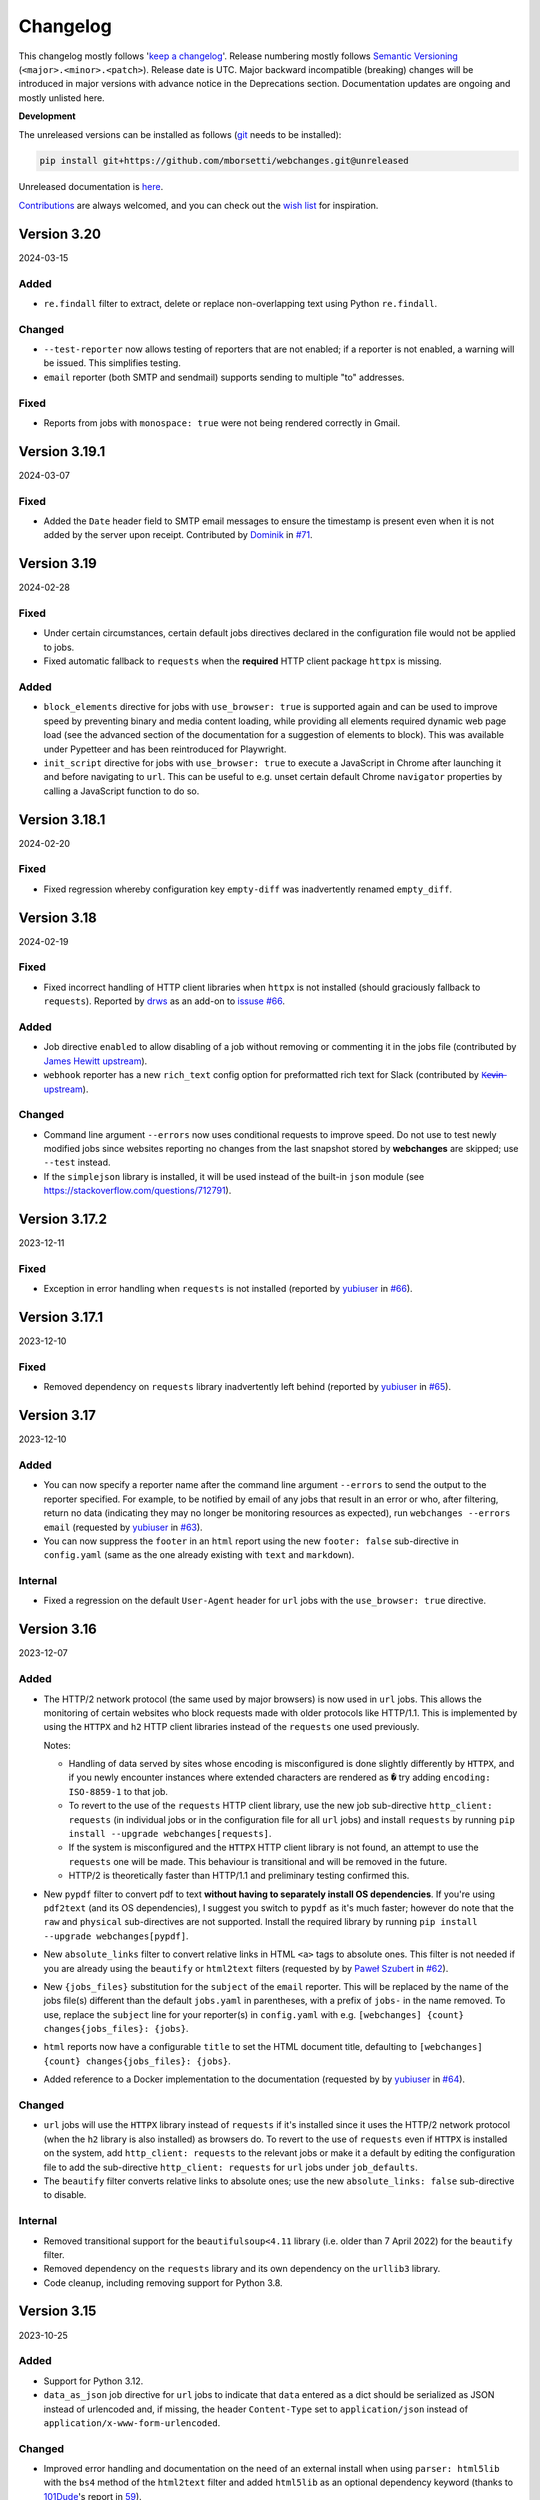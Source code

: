 *********
Changelog
*********

This changelog mostly follows '`keep a changelog <https://keepachangelog.com/en/1.0.0/>`__'. Release numbering mostly
follows `Semantic Versioning <https://semver.org/spec/v2.0.0.html#semantic-versioning-200>`__
(``<major>.<minor>.<patch>``). Release date is UTC. Major backward incompatible (breaking) changes will be introduced
in major versions with advance notice in the Deprecations section. Documentation updates are ongoing and mostly
unlisted here.

**Development**

The unreleased versions can be installed as follows (`git
<https://git-scm.com/book/en/v2/Getting-Started-Installing-Git>`__ needs to be installed):

.. code-block:: bash

   pip install git+https://github.com/mborsetti/webchanges.git@unreleased

Unreleased documentation is `here <https://webchanges.readthedocs.io/en/unreleased/>`__.

`Contributions <https://github.com/mborsetti/webchanges/blob/main/CONTRIBUTING.rst>`__ are always welcomed, and you
can check out the `wish list <https://github.com/mborsetti/webchanges/blob/main/WISHLIST.md>`__ for inspiration.

.. Categories used (in order):
   ⚠ Breaking Changes, for changes that break existing functionality. [minor revision or, if to API, major revision]
   Added, for new features. [triggers a minor revision]
   Changed, for changes in existing functionality. [triggers a minor revision or, if to API, major revision]
   Deprecated, for soon-to-be removed features.
   Removed, for now removed features. [if to API, triggers a major revision]
   Fixed, for any bug fixes. [triggers a minor patch]
   Security, in case of vulnerabilities. [triggers a minor patch]
   Internals, for changes that don't affect users. [triggers a minor patch]


Version 3.20
===================
2024-03-15

Added
-----
* ``re.findall`` filter to extract, delete or replace non-overlapping text using Python ``re.findall``.

Changed
-------
* ``--test-reporter`` now allows testing of reporters that are not enabled; if a reporter is not enabled, a warning
  will be issued. This simplifies testing.
* ``email`` reporter (both SMTP and sendmail) supports sending to multiple "to" addresses.

Fixed
-----
* Reports from jobs with ``monospace: true`` were not being rendered correctly in Gmail.


Version 3.19.1
===================
2024-03-07

Fixed
-----
* Added the ``Date`` header field to SMTP email messages to ensure the timestamp is present even when it is not added
  by the server upon receipt. Contributed by `Dominik <https://github.com/DL6ER>`__ in `#71
  <https://github.com/mborsetti/webchanges/pull/71>`__.


Version 3.19
===================
2024-02-28

Fixed
-----
* Under certain circumstances, certain default jobs directives declared in the configuration file would not be applied
  to jobs.
* Fixed automatic fallback to ``requests`` when the **required** HTTP client package ``httpx`` is missing.

Added
-----
* ``block_elements`` directive for jobs with ``use_browser: true`` is supported again and can be used to improve
  speed by preventing binary and media content loading, while providing all elements required dynamic web page load
  (see the advanced section of the documentation for a suggestion of elements to block). This was available under
  Pypetteer and has been reintroduced for Playwright.
* ``init_script`` directive for jobs with ``use_browser: true`` to execute a JavaScript in Chrome after launching it
  and before navigating to ``url``. This can be useful to e.g. unset certain default Chrome ``navigator`` properties
  by calling a JavaScript function to do so.


Version 3.18.1
===================
2024-02-20

Fixed
-----
* Fixed regression whereby configuration key ``empty-diff`` was inadvertently renamed ``empty_diff``.


Version 3.18
===================
2024-02-19

Fixed
-----
* Fixed incorrect handling of HTTP client libraries when ``httpx`` is not installed (should graciously fallback to
  ``requests``).  Reported by `drws <https://github.com/drws>`__ as an add-on to `issuse #66
  <https://github.com/mborsetti/webchanges/issues/66>`__.

Added
-----
* Job directive ``enabled`` to allow disabling of a job without removing or commenting it in the jobs file (contributed
  by `James Hewitt <https://github.com/Jamstah>`__ `upstream <https://github.com/thp/urlwatch/pull/785>`__).
* ``webhook`` reporter has a new ``rich_text`` config option for preformatted rich text for Slack (contributed
  by `K̶e̶v̶i̶n̶ <https://github.com/vimagick>`__ `upstream <https://github.com/thp/urlwatch/pull/780>`__).

Changed
-------
* Command line argument ``--errors`` now uses conditional requests to improve speed. Do not use to test newly modified
  jobs since websites reporting no changes from the last snapshot stored by **webchanges** are skipped; use
  ``--test`` instead.
* If the ``simplejson`` library is installed, it will be used instead of the built-in ``json`` module (see
  https://stackoverflow.com/questions/712791).


Version 3.17.2
===================
2023-12-11

Fixed
-----
* Exception in error handling when ``requests`` is not installed (reported by
  `yubiuser <https://github.com/yubiuser>`__ in `#66 <https://github.com/mborsetti/webchanges/issues/66>`__).


Version 3.17.1
===================
2023-12-10

Fixed
-----
* Removed dependency on ``requests`` library inadvertently left behind (reported by
  `yubiuser <https://github.com/yubiuser>`__ in `#65 <https://github.com/mborsetti/webchanges/issues/65>`__).


Version 3.17
===================
2023-12-10

Added
-----
* You can now specify a reporter name after the command line argument ``--errors`` to send the output to the reporter
  specified. For example, to be notified by email of any jobs that result in an error or who, after filtering,
  return no data (indicating they may no longer be monitoring resources as expected), run ``webchanges --errors
  email`` (requested by `yubiuser <https://github.com/yubiuser>`__ in `#63
  <https://github.com/mborsetti/webchanges/issues/63>`__).
* You can now suppress the ``footer`` in an ``html`` report using the new ``footer: false`` sub-directive in
  ``config.yaml`` (same as the one already existing with ``text`` and ``markdown``).

Internal
--------
* Fixed a regression on the default ``User-Agent`` header for ``url`` jobs with the ``use_browser: true`` directive.


Version 3.16
===================
2023-12-07

Added
-----
* The HTTP/2 network protocol (the same used by major browsers) is now used in ``url`` jobs. This allows the
  monitoring of certain websites who block requests made with older protocols like HTTP/1.1. This is implemented by
  using the ``HTTPX`` and ``h2`` HTTP client libraries instead of the ``requests`` one used previously.

  Notes:

  - Handling of data served by sites whose encoding is misconfigured is done slightly differently by ``HTTPX``, and if
    you newly encounter instances where extended characters are rendered as ``�`` try adding ``encoding:
    ISO-8859-1`` to that job.
  - To revert to the use of the ``requests`` HTTP client library, use the new job sub-directive ``http_client:
    requests`` (in individual jobs or in the configuration file for all ``url`` jobs) and install ``requests`` by
    running ``pip install --upgrade webchanges[requests]``.
  - If the system is misconfigured and the ``HTTPX`` HTTP client library is not found, an attempt to use the
    ``requests`` one will be made. This behaviour is transitional and will be removed in the future.
  - HTTP/2 is theoretically faster than HTTP/1.1 and preliminary testing confirmed this.

* New ``pypdf`` filter to convert pdf to text **without having to separately install OS dependencies**. If you're
  using ``pdf2text`` (and its OS dependencies), I suggest you switch to ``pypdf`` as it's much faster; however do note
  that the ``raw`` and ``physical`` sub-directives are not supported. Install the required library by running ``pip
  install --upgrade webchanges[pypdf]``.
* New ``absolute_links`` filter to convert relative links in HTML ``<a>`` tags to absolute ones. This filter is not
  needed if you are already using the ``beautify`` or ``html2text`` filters (requested by by `Paweł Szubert
  <https://github.com/pawelpbm>`__ in `#62 <https://github.com/mborsetti/webchanges/issues/62>`__).
* New ``{jobs_files}`` substitution for the ``subject`` of the ``email`` reporter. This will be replaced by the
  name of the jobs file(s) different than the default ``jobs.yaml`` in parentheses, with a prefix of ``jobs-`` in the
  name removed. To use, replace the ``subject`` line for your reporter(s) in ``config.yaml`` with e.g. ``[webchanges]
  {count} changes{jobs_files}: {jobs}``.
* ``html`` reports now have a configurable ``title`` to set the HTML document title, defaulting to
  ``[webchanges] {count} changes{jobs_files}: {jobs}``.
* Added reference to a Docker implementation to the documentation (requested by by `yubiuser
  <https://github.com/yubiuser>`__ in `#64 <https://github.com/mborsetti/webchanges/issues/64>`__).

Changed
-------
* ``url`` jobs will use the ``HTTPX`` library instead of ``requests`` if it's installed since it uses the HTTP/2 network
  protocol (when the ``h2`` library is also installed) as browsers do. To revert to the use of ``requests`` even if
  ``HTTPX`` is installed on the system, add ``http_client: requests`` to the relevant jobs or make it a default by
  editing the configuration file to add the sub-directive ``http_client: requests`` for ``url`` jobs under
  ``job_defaults``.
* The ``beautify`` filter converts relative links to absolute ones; use the new ``absolute_links: false``
  sub-directive to disable.

Internal
--------
* Removed transitional support for the ``beautifulsoup<4.11`` library (i.e. older than 7 April 2022) for the
  ``beautify`` filter.
* Removed dependency on the ``requests`` library and its own dependency on the ``urllib3`` library.
* Code cleanup, including removing support for Python 3.8.



Version 3.15
===================
2023-10-25

Added
-----
* Support for Python 3.12.
* ``data_as_json`` job directive for ``url`` jobs to indicate that ``data`` entered as a dict should be
  serialized as JSON instead of urlencoded and, if missing, the header ``Content-Type`` set to ``application/json``
  instead of ``application/x-www-form-urlencoded``.

Changed
-------
* Improved error handling and documentation on the need of an external install when using ``parser: html5lib`` with the
  ``bs4`` method of the ``html2text`` filter and added ``html5lib`` as an optional dependency keyword (thanks to
  `101Dude <https://github.com/101Dude>`__'s report in `59 <https://github.com/mborsetti/webchanges/issues/59>`__).

Removed
-------
* Support for Python 3.8. A reminder that older Python versions are supported for 3 years after being obsoleted by a
  new major release (i.e. about 4 years since their original release).

Internals
---------
* Upgraded build environment to use the ``build`` frontend and ``pyproject.toml``, eliminating ``setup.py``.
* Migrated to ``pyproject.toml`` the configuration of all tools who support it.
* Increased the default ``timeout`` for ``url`` jobs with ``use_browser: true`` (i.e. using Playwright) to 120 seconds.


Version 3.14
===================
2023-09-01

Added
-----
* When running in verbose (``-v``) mode, if a ``url`` job with ``use_browser: true`` fails with a Playwright error,
  capture and save in the temporary folder a screenshot, a full page image, and the HTML contents of the page at the
  moment of the error (see logs for filenames).


Version 3.13
===================
2023-08-28

Added
-----
* Reports have a new ``separate`` configuration option to split reports into one-per-job.
* ``url`` jobs without ``use_browser`` have a new ``retries`` directive to specify the  number of times to retry a
  job that errors before giving up. Using ``retries: 1`` or higher will often solve the ``('Connection aborted.',
  ConnectionResetError(104, 'Connection reset by peer'))`` error received from a misconfigured server at the first
  connection.
* ``remove_duplicates`` filter has a new ``adjacent`` sub-directive to de-duplicate non-adjacent lines or items.
* ``css`` and ``xpath`` have a new ``sort`` subfilter to sort matched elements lexicographically.
* Command line arguments:

  * New ``--footnote`` to add a custom footnote to reports.
  * New ``--change-location`` to keep job history when the ``url`` or ``command`` changes.
  * ``--gc-database`` and ``--clean-database`` now have optional argument ``RETAIN-LIMIT`` to allow increasing
    the number of retained snapshots from the default of 1.
  * New ``--detailed-versions`` to display detailed version and system information, inclusive of the versions of
    dependencies and, in certain Linux distributions (e.g. Debian), of system libraries. It also reports available
    memory and disk space.

Changed
-------
* ``command`` jobs now have improved error reporting which includes the error text from the failed command.
* ``--rollback-database`` now confirms the date (in ISO-8601 format) to roll back the database to and, if
  **webchanges** is being run in interactive mode, the user will be asked for positive confirmation before proceeding
  with the un-reversible deletion.

Internals
---------
* Added `bandit <https://github.com/PyCQA/bandit>`__ testing to improve the security of code.
* ``headers`` are now turned into strings before being passed to Playwright (addresses the error
  ``playwright._impl._api_types.Error: extraHTTPHeaders[13].value: expected string, got number``).
* Exclude tests from being recognized as package during build (contributed by `Max
  <https://github.com/aragon999>`__ in `#54 <https://github.com/mborsetti/webchanges/pull/54>`__).
* Refactored and cleaned up some tests.
* Initial testing with Python 3.12.0-rc1, but a reported bug in ``typing.TypeVar`` prevents the ``pyee`` dependency
  of ``playwright`` from loading, causing a failure. Awaiting for fix in Python 3.12.0-rc2 to retry.


Version 3.12
===================
2022-11-19

Added
-----
* Support for Python 3.11. Please note that the ``lxml`` dependency may fail to install on Windows due to
  `this <https://bugs.launchpad.net/lxml/+bug/1977998>`__ bug and that therefore for now **webchanges** can only be
  run in Python 3.10 on Windows.  [Update: ``lxml wheels`` for Python 3.11 on Windows are available as of 2022-12-13].

Removed
-------
* Support for Python 3.7. As a reminder, older Python versions are supported for 3 years after being obsoleted by a new
  major release; support for Python 3.8 will be removed on or about 5 October 2023.

Fixed
-----
* Job sorting for reports is now case-insensitive.
* Documentation on how to anonymously monitor GitHub releases (due to changes in GitHub) (contributed by `Luis Aranguren
  <https://github.com/mercurytoxic>`__ `upstream <https://github.com/thp/urlwatch/issues/723>`__).
* Handling of ``method`` subfilter for filter ``html2text`` (reported by `kongomondo <https://github.com/kongomondo>`__
  `upstream <https://github.com/thp/urlwatch/issues/588>`__).

Internals
---------
* Jobs base class now has a ``__is_browser__`` attribute, which can be used with custom hooks to identify jobs that run
  a browser so they can be executed in the correct parallel processing queue.
* Fixed static typing to conform to the latest mypy checks.
* Extended type checking to testing scripts.


Version 3.11
===================
2022-09-22

Notice
------
Support for Python 3.7 will be removed on or about 22 October 2022 as older Python versions are supported for 3
years after being obsoleted by a new major release.

Added
-----
* The new ``no_conditional_request`` directive for ``url`` jobs turns off conditional requests for those extremely rare
  websites that don't handle it (e.g. Google Flights).
* Selecting the database engine and the maximum number of changed snapshots saved is now set through the configuration
  file, and the command line arguments ``--database-engine`` and ``--max-snapshots`` are used to override such
  settings. See documentation for more information. Suggested by `jprokos <https://github.com/jprokos>`__ in `#43
  <https://github.com/mborsetti/webchanges/issues/43>`__.
* New configuration setting ``empty-diff`` within the ``display`` configuration for backwards compatibility only:
  use the ``additions_only`` job directive instead to achieve the same result. Reported by
  `bbeevvoo <https://github.com/bbeevvoo>`__ in `#47 <https://github.com/mborsetti/webchanges/issues/47>`__.
* Aliased the command line arguments ``--gc-cache`` with ``--gc-database``, ``--clean-cache`` with ``--clean-database``
  and ``--rollback-cache`` with ``--rollback-database`` for clarity.
* The configuration file (e.g. ``conf.yaml``) can now contain keys starting with a ``_`` (underscore) for remarks (they
  are ignored).

Changed
-------
* Reports are now sorted alphabetically and therefore you can use the ``name`` directive to affect the order by which
  your jobs are displayed in reports.
* Implemented measures for ``url`` jobs using ``browser: true`` to avoid being detected: **webchanges** now passes all
  the headless Chrome detection tests `here
  <https://intoli.com/blog/not-possible-to-block-chrome-headless/chrome-headless-test.html>`__.
  Brought to attention by `amammad <https://github.com/amammad>`__ in `#45
  <https://github.com/mborsetti/webchanges/issues/45>`__.
* Running ``webchanges --test`` (without specifying a JOB) will now check the hooks file (if any) for syntax errors in
  addition to the config and jobs file. Error reporting has also been improved.
* No longer showing the the text returned by the server when a 404 - Not Found error HTTP status code is returned by for
  all ``url`` jobs (previously only for jobs with ``use_browser: true``).

Fixed
-----
* Bug in command line arguments ``--config`` and ``--hooks``. Contributed by
  `Klaus Sperner <https://github.com/klaus-tux>`__ in PR `#46 <https://github.com/mborsetti/webchanges/pull/46>`__.
* Job directive ``compared_versions`` now works as documented and testing has been added to the test suite. Reported by
  `jprokos <https://github.com/jprokos>`__ in `#43 <https://github.com/mborsetti/webchanges/issues/43>`__.
* The output of command line argument ``--test-diff`` now takes into consideration ``compared_versions``.
* Markdown containing code in a link text now converts correctly in HTML reports.

Internals
---------
* The job ``kind`` of ``shell`` has been renamed ``command`` to better reflect what it does and the way it's described
  in the documentation, but ``shell`` is still recognized for backward compatibility.
* Readthedocs build upgraded to Python 3.10



Version 3.10.3
===================
2022-07-22

Added
-----
* ``url`` jobs with ``use_browser: true`` that receive an error HTTP status code from the server will now include the
  text returned by the server in the error message (e.g. "Rate exceeded.", "upstream request timeout", etc.), except if
  HTTP status code 404 - Not Found is received.

Changed
-------
* The command line argument ``--jobs`` used to specify a jobs file now accepts a `glob pattern
  <https://en.wikipedia.org/wiki/Glob_(programming)>`__, e.g. wildcards, to specify multiple files. If more than one
  file matches the pattern, their contents will be concatenated before a job list is built. Useful e.g. if you have
  multiple jobs files that run on different schedules and you want to clean the snapshot database of URLs/commands no
  longer monitored ("garbage collect") using ``--gc-cache`` (e.g. ``webchanges --jobs *.yaml --gc-cache``).
* The command line argument ``--list`` will now list the full path of the jobs file(s).
* Traceback information for Python Exceptions is suppressed by default. Use the command line argument ``--verbose``
  (or ``-v``) to display it.

Fixed
-----
* Fixed ``Unicode strings with encoding declaration are not supported.`` error in the ``xpath`` filter using
  ``method: xml`` under certain conditions (MacOS only). Reported by `jprokos <https://github.com/jprokos>`__ in `#42
  <https://github.com/mborsetti/webchanges/issues/42>`__.

Internals
---------
* The source distribution is now available on PyPI to support certain packagers like ``fpm``.
* Improved handling and reporting of Playwright browser errors (for ``url`` jobs with ``use_browser: true``).



Version 3.10.2
===================
2022-06-22

⚠ Breaking Changes
------------------
* Due to a fix to the ``html2text`` filter (see below), the first time you run this new version **you may get a change
  report with deletions and additions of lines that look identical. This will happen one time only** and will prevent
  future such change reports.

Added
-----
* You can now run the command line argument ``--test`` without specifying a JOB; this will check the config
  (default: ``config.yaml``) and job (default: ``job.yaml``) files for syntax errors.
* New job directive ``compared_versions`` allows change detection to be made against multiple saved snapshots;
  useful for monitoring websites that change between a set of states (e.g. they are running A/B testing).
* New command line argument ``--check-new`` to check if a new version of **webchanges** is available.
* Error messages for ``url`` jobs failing with HTTP reason codes of 400 and higher now include any text returned by the
  website (e.g. "Rate exceeded.", "upstream request timeout", etc.). Not implemented in jobs with ``use_browser: true``
  due to limitations in Playwright.

Changed
-------
* On Linux and macOS systems, for security reasons we now check that the hooks file **and** the directory it is located
  in are **owned** and **writeable** by **only** the user who is running the job (and not by its group or by other
  users), identical to what we do with the jobs file if any job uses the ``shellpipe`` filter. An
  explanatory ImportWarning message will be issued if the permissions are not correct and the import of the hooks module
  is skipped.
* The command line argument ``-v`` or ``--verbose`` now shows reduced verbosity logging output while ``-vv`` (or
  ``--verbose --verbose``) shows full verbosity.

Fixed
-----
* The ``html2text`` filter is no longer retaining any spaces found in the HTML after *the end of the text* on a line,
  which are not displayed in HTML and therefore a bug in the conversion library used. This was causing a change report
  to be issued whenever the number of such invisible spaces changed.
* The ``cookies`` directive was not adding cookies correctly to the header for jobs with ``browser: true``.
* The ``wait_for_timeout`` job directive was not accepting integers (only floats). Reported by `Markus Weimar
  <https://github.com/Markus00000>`__ in `#39 <https://github.com/mborsetti/webchanges/issues/39>`__.
* Improved the usefulness of the message of FileNotFoundError exceptions in filters ``execute`` and  ``shellpipe``
  and in reporter ``run_command``.
* Fixed an issue in the legacy parser used by the ``xpath`` filter which under specific conditions caused more html
  than expected to be returned.
* Fixed how we determine if a new version has been released (due to an API change by PyPI).
* When adding custom JobBase classes through the hooks file, their configuration file entries are no longer causing
  warnings to be issued as unrecognized directives.

Internals
---------
* Changed bootstrapping logic so that when using ``-vv`` the logs will include messages relating to the registration of
  the various classes.
* Improved execution speed of certain informational command line arguments.
* Updated the vendored version of ``packaging.version.parse()`` to 21.3, released on 2021-11-27.
* Changed the import logic for the ``packaging.version.parse()`` function so that if ``packaging`` is found to be
  installed, it will be imported from there instead of from the vendored module.
* ``urllib3`` is now an explicit dependency due to the refactoring of the ``requests`` package (we previously used
  ``requests.packages.urllib3``). Has no effect since ``urllib3`` is already being installed as a dependency of
  ``requests``.
* Added ``py.typed`` marker file to implement `PEP 561 <https://peps.python.org/pep-0561/>`__.



Version 3.10.1
===================
2022-05-03

Fixed
-----
* ``KeyError: 'indent'`` error when using ``beautify`` filter. Reported by `César de Tassis Filho
  <https://github.com/CTassisF>`__ in `#37 <https://github.com/mborsetti/webchanges/issues/37>`__.



Version 3.10
===================
20220502

⚠ Breaking changes
------------------

Pyppeteer has been replaced with Playwright
~~~~~~~~~~~~~~~~~~~~~~~~~~~~~~~~~~~~~~~~~~~
This change only affects jobs that ``use_browser: true`` (i.e. those running on a browser to run JavaScript). If none
of your jobs have ``use_browser: true``, there's nothing new here (and nothing to do).

Must do
~~~~~~~
If *any* of your jobs have ``use_browser: true``, you **MUST**:

1) Install the new dependencies:

.. code-block:: bash

   pip install --upgrade webchanges[use_browser]

2) (Optional) ensure you have an up-to-date Google Chrome browser:

.. code-block:: bash

   webchanges --install-chrome

Additionally, if any of your ``use_browser: true`` jobs use the ``wait_for`` directive, it needs to be replaced with
one of:

* ``wait_for_function`` if you were specifying a JavaScript function (see
  `here <https://playwright.dev/python/docs/api/class-frame/#frame-wait-for-function>`__ for full function details).
* ``wait_for_selector`` if you were specifying a selector string or xpath string (see `here
  <https://playwright.dev/python/docs/api/class-frame/#frame-wait-for-selector>`__ for full function details), or
* ``wait_for_timeout`` if you were specifying a timeout; however, this function should only be used for debugging
  because it "is going to be flaky", so use one of the other two ``wait_for`` if you can.; full details `here
  <https://playwright.dev/python/docs/api/class-frame#frame-wait-for-timeout>`__.

Optionally, the values of ``wait_for_function`` and ``wait_for_selector`` can now be dicts to take full advantage of all
the features offered by those functions in Playwright (see documentation links above).

If you are using the ``wait_for_navigation`` directive, it is now called ``wait_for_url`` and offers both glob pattern
and regex matching; ``wait_for_navigation`` will act as an alias for now but but a deprecation warning will be issued.

If you are using the ``chromium_revision`` or ``_beta_use_playwright`` directives in your configuration file, you
should delete them to prevent future errors (for now only a deprecation warning is issued).

Finally, if you are  using the experimental ``block_elements`` sub-directive, it is not (yet?) implemented in Playwright
and is simply ignored.

Improvements
~~~~~~~~~~~~
``wait_until`` has additional functionality, and now takes one of:

* ``load`` (default): Consider operation to be finished when the ``load`` event is fired.
* ``domcontentloaded``: Consider operation to be finished when the ``DOMContentLoaded`` event is fired.
* ``networkidle`` (old ``networkidle0`` and ``networkidle2`` map into this): Consider operation to be finished when
  there are no network connections  for at least 500 ms.
* ``commit`` (new): Consider operation to be finished when network response is received and the document started
  loading.

New directives
~~~~~~~~~~~~~~
The following directives are new to the Playwright implementation:

* ``referer``: Referer header value (a string). If provided, it will take preference over the referer header value set
  by the ``headers`` sub-directive.
* ``initialization_url``: A url to navigate to before the ``url`` (e.g. a home page where some state gets set).
* ``initialization_js``: Only used in conjunction with ``initialization_url``, a JavaScript to execute after
  loading ``initialization_url`` and before navigating to the ``url`` (e.g. to emulate a log in).  Advanced usage
* ``ignore_default_args`` directive for ``url`` jobs with ``use_browser: true`` (using Chrome) to control how Playwright
  launches Chrome.

In addition, the new ``--no-headless`` command line argument will run the Chrome browser in "headed" mode, i.e.
displaying the website as it loads it, to facilitate with debugging and testing (e.g. ``webchanges --test 1
--no-headless --test-reporter email``).

See more details of the new directives in the updated documentation.


Freeing space by removing Pyppeteer
~~~~~~~~~~~~~~~~~~~~~~~~~~~~~~~~~~~
You can free up disk space if no other packages use Pyppeteer by, in order:

1) Removing the downloaded Chromium images by deleting the entire *directory* (and its subdirectories) shown by running:

.. code-block:: bash

   python -c "import pathlib; from pyppeteer.chromium_downloader import DOWNLOADS_FOLDER; print(pathlib.Path(DOWNLOADS_FOLDER).parent)"

2) Uninstalling the Pyppeteer package by running:

.. code-block:: bash

   pip uninstall pyppeteer


Rationale
~~~~~~~~~
The implementation of ``use_browser: true`` jobs (i.e. those running on a browser to run JavaScript) using Pyppeteer
and the Chromium browser it uses has been very problematic, as the library:

* is in alpha,
* is very slow,
* defaults to years-old obsolete versions of Chromium,
* can be insecure (e.g. found that TLS certificates were disabled for downloading browsers!),
* creates conflicts with imports (e.g. requires obsolete version of websockets),
* is poorly documented,
* is poorly maintained,
* may require OS-specific dependencies that need to be separately installed,
* does not work with Arm-based processors,
* is prone to crashing,
* and outright freezes withe the current version of Python (3.10)!

Pyppeteer's `open issues <https://github.com/pyppeteer/pyppeteer/issues>`__ now exceed 130 and are growing almost daily.

`Playwright <https://playwright.dev/python/>`__ has none of the issues above, the core dev team apparently is the same
who wrote Puppeteer (of which Pyppeteer is a port to Python), and is supported by the deep pockets of Microsoft. The
Python version is officially supported and up-to-date, and (in our configuration) uses the latest stable version of
Google Chrome out of the box without the contortions of manually having to pick and set revisions.

Playwright has been in beta testing within **webchanges** for months and has been performing very well (significantly
more so than Pyppeteer).


Documentation
-------------
* Major updates on anything that has to do with ``use_browser``.
* Fixed two examples of the ``email`` reporter. Reported by `jprokos  <https://github.com/jprokos>`__ in
  `#34 <https://github.com/mborsetti/webchanges/issues/34>`__.


Advanced
--------
* If you subclassed JobBase in your ``hooks.py`` file, and are defining a ``retrieve`` method, please note that the
  number of arguments has been increased to 3 as follows:

.. code-block:: python

   def retrieve(self, job_state: JobState, headless: bool = True) -> tuple[Union[str, bytes], str]:
        """Runs job to retrieve the data, and returns data and ETag.

        :param job_state: The JobState object, to keep track of the state of the retrieval.
        :param headless: For browser-based jobs, whether headless mode should be used.
        :returns: The data retrieved and the ETag.
        """


Version 3.9.2
===================
2022-04-13

⚠ Last release using Pyppeteer
------------------------------
* This is the last release using Pyppeteer for jobs with ``use_browser: true``, which will be replaced by Playwright
  in release 9.10, forthcoming hopefully in a few weeks. See above for more information on how to prepare -- and start
  using Playwright now!

Added
-----
* New ``ignore_dh_key_too_small`` directive for ``url`` jobs to overcome the ``ssl.SSLError: [SSL: DH_KEY_TOO_SMALL] dh
  key too small (_ssl.c:1129)`` error.
* New ``indent`` sub-directive for the ``beautify`` filter (requires BeautifulSoup version 4.11.0 or later).
* New ``--dump-history JOB`` command line argument to print all saved snapshot history for a job.
* Playwright only: new``--no-headless`` command line argument to help with debugging and testing (e.g. run
  ``webchanges --test 1 --no-headless``).  Not available for Pyppeteer.
* Extracted Discord reporting from ``webhooks`` into its own ``discord`` reporter to fix it not working and to
  add embedding functionality as well as color (contributed by `Michał Ciołek  <https://github.com/michalciolek>`__
  `upstream <https://github.com/thp/urlwatch/issues/683>`__. Reported by `jprokos <https://github.com/jprokos>`__` in
  `#33 <https://github.com/mborsetti/webchanges/issues/33>`__.)

Fixed
-----
* We are no longer rewriting to disk the entire database at every run. Now it's only rewritten if there are changes
  (and minimally) and, obviously, when running with the ``--gc-cache`` or ``--clean-cache`` command line argument.
  Reported by `JsBergbau <https://github.com/JsBergbau>`__ `upstream <https://github.com/thp/urlwatch/issues/690>`__.
  Also updated documentation suggesting to run ``--clean-cache`` or ``--gc-cache`` periodically.
* A ValueError is no longer raised if an unknown directive is found in the configuration file, but a Warning is
  issued instead. Reported by `c0deing <https://github.com/c0deing>`__ in `#26
  <https://github.com/mborsetti/webchanges/issues/26>`__.
* The ``kind`` job directive (used for custom job classes in ``hooks.py``) was undocumented and not fully functioning.
* For jobs with ``use_browser: true`` and a ``switch`` directive containing ``--window-size``, turn off Playwright's
  default fixed viewport (of 1280x720) as it overrides ``--window-size``.
* Email headers ("From:", "To:", etc.) now have title case per RFC 2076. Reported by `fdelapena
  <https://github.com/fdelapena>`__ in `#29 <https://github.com/mborsetti/webchanges/issues/29>`__.

Documentation
-------------
* Added warnings for Windows users to run Python in UTF-8 mode. Reported by `Knut Wannheden
  <https://github.com/knutwannheden>`__ in `#25 <https://github.com/mborsetti/webchanges/issues/25>`__.
* Added suggestion to run ``--clean-cache`` or ``--gc-cache`` periodically to compact the database file.
* Continued improvements.

Internals
---------
* Updated licensing file to `GitHub naming standards
  <https://docs.github.com/en/communities/setting-up-your-project-for-healthy-contributions/adding-a-license-to-a-repository>`__
  and updated its contents to more clearly state that this software redistributes source code of release 2.21 dated 30
  July 2020 of urlwatch (https://github.com/thp/urlwatch/tree/346b25914b0418342ffe2fb0529bed702fddc01f) retaining its
  license, which is distributed as part of the source code.
* Pyppeteer has been removed from the test suite.
* Deprecated ``webchanges.jobs.ShellError`` exception in favor of Python's native ``subprocess.SubprocessError`` one and
  its subclasses.

Version 3.9.1
===================
2022-01-27

Fixed
-----
* Config file directives checker would incorrect reject reports added through ``hooks.py``. Reported by `Knut Wannheden
  <https://github.com/knutwannheden>`__ in `#24 <https://github.com/mborsetti/webchanges/issues/24>`__.


Version 3.9
===================
2022-01-26

Changed
-------
* The method ``bs4`` of filter ``html2text`` has a new ``strip`` sub-directive which is passed to BeautifulSoup, and
  its default value has changed to false to conform to BeautifulSoup's default. This gives better output in most
  cases. To restore the previous non-standard behavior, add the ``strip: true`` sub-directive to the ``html2text``
  filter of jobs.
* Pyppeteer (used for ``url`` jobs with ``use_browser: true``) is now crashing during certain tests with Python 3.7.
  There will be no new development to fix this as the use of Pyppeteer will soon be deprecated in favor of Playwright.
  See above to start using Playwright now (highly suggested).

Added
-----
* The method ``bs4`` of filter ``html2text`` now accepts the sub-directives ``separator`` and ``strip``.
* When using the command line argument ``--test-diff``, the output can now be sent to a specific reporter by also
  specifying the ``--test-reporter`` argument. For example, if running on a machine with a web browser, you can see
  the HTML version of the last diff(s) from job 1 with ``webchanges --test-diff 1 --test-reporter browser`` on your
  local browser.
* New filter ``remove-duplicate-lines``. Contributed by `Michael Sverdlin <https://github.com/sveder>`__ upstream `here
  <https://github.com/thp/urlwatch/pull/653>`__ (with modifications).
* New filter ``csv2text``. Contributed by `Michael Sverdlin <https://github.com/sveder>`__ upstream `here
  <https://github.com/thp/urlwatch/pull/658>`__ (with modifications).
* The ``html`` report type has a new job directive ``monospace`` which sets the output to use a monospace font.
  This can be useful e.g. for tabular text extracted by the ``pdf2text`` filter.
* The ``command_run`` report type has a new environment variable ``WEBCHANGES_CHANGED_JOBS_JSON``.
* Opt-in to use Playwright for jobs with ``use_browser: true`` instead of pyppeteer (see above).

Fixed
-----
* During conversion of Markdown to HTML,
  * Code blocks were not rendered without wrapping and in monospace font;
  * Spaces immediately after ````` (code block opening) were being dropped.
* The ``email`` reporter's ``sendmail`` sub-directive was not passing the ``from`` sub-directive (when specified) to
  the ``sendmail`` executable as an ``-f`` command line argument. Contributed by
  `Jonas Witschel <https://github.com/diabonas>`__ upstream `here <https://github.com/thp/urlwatch/pull/671>`__ (with
  modifications).
* HTML characters were not being unescaped when the job name is determined from the <title> tag of the data monitored
  (if present).
* Command line argument ``--test-diff`` was only showing the last diff instead of all saved ones.
* The ``command_run`` report type was not setting variables ``count`` and ``jobs`` (always 0). Contributed by
  `Brian Rak <https://github.com/devicenull>`__ in `#23 <https://github.com/mborsetti/webchanges/issues/23>`__.

Documentation
-------------
* Updated the "recipe" for monitoring Facebook public posts.
* Improved documentation for filter ``pdf2text``.

Internals
---------
* Support for Python 3.10 (except for ``url`` jobs with ``use_browser`` using pyppeteer since it does not yet support
  it; use Playwright instead).
* Improved speed of detection and handling of lines starting with spaces during conversion of Markdown to HTML.
* Logging (``--verbose``) now shows thread IDs to help with debugging.

Known issues
------------
* Pyppeteer (used for ``url`` jobs with ``use_browser: true``) is now crashing during certain tests with Python 3.7.
  There will be no new development to fix this as the use of Pyppeteer will soon be deprecated in favor of Playwright.
  See above to start using Playwright now (highly suggested).


Version 3.8.3
====================
2021-08-29

Fixed
-----
* Fixed incorrect handling of timeout when checking if new version has been released.

Internals
---------
* DictType hints for configuration.


Version 3.8.2
====================
2021-08-19

⚠ Breaking Changes (dependencies)
---------------------------------
* Filter ``pdf2text``'s dependency Python package `pdftotext <https://github.com/jalan/pdftotext>`__ in its latest
  version 2.2.0 has changed the way it displays text to no longer try to emulate formatting (columns etc.). This is
  generally a welcome improvement as changes in formatting no longer trigger change reports, but if you want to
  return to the previous layout we have added a ``physical`` sub-directive which you need to set to ``true`` on the
  jobs affected. **Note that otherwise all your** ``pdf2text`` **jobs will report changes (in formatting) the first
  time they are run after the pdftotext Python package is updated**.

Changed
-------
* Updated default Chromium executables to revisions equivalent to Chromium 92.0.4515.131 (latest stable release); this
  fixes unsupported browser error thrown by certain websites. Use ``webchanges --chromium-directory`` to locate where
  older revision were downloaded to delete them manually.

Added
-----
* Filter ``pdf2text`` now supports the ``raw`` and ``physical`` sub-directives, which are passed to the underlying
  Python package `pdftotext <https://github.com/jalan/pdftotext>`__ (version 2.2.0 or higher).
* New ``--chromium-directory`` command line displays the directory where the downloaded Chromium executables are
  located to facilitate the deletion of older revisions.
* Footer now indicates if the run was made with a jobs file whose stem name is not the default 'jobs', to ease
  identification when running *webchanges* with a variety of jobs files.

Fixed
-----
* Fixed legacy code handling ``--edit-config`` command line argument to allow editing of a configuration file
  with YAML syntax errors (`#15 <https://github.com/mborsetti/webchanges/issues/15>`__ by
  `Markus Weimar <https://github.com/Markus00000>`__).
* Telegram reporter documentation was missing instructions on how to notify channels (`#16
  <https://github.com/mborsetti/webchanges/issues/16>`__ by `Sean Tauber <https://github.com/buzzeddesign>`__).

Internals
---------
* Type hints are checked during pre-commit by `mypy <http://www.mypy-lang.org/>`__.
* Imports are rearranged during pre-commit by `isort <https://pycqa.github.io/isort/>`__.
* Now testing all database engines, including redis, and more, adding 4 percentage points of code coverage to 81%.
* The name of a FilterBase subclass is always its __kind__ + Filter (e.g. the class for ``element-by-id`` filter is
  named ElementByIDFilter and not GetElementByID)


Version 3.8.1
====================
2021-08-03

Fixed
-----
* Files in the new _vendored directory are now installed correctly.


Version 3.8
====================
2021-07-31

Added
-----
* ``url`` jobs with ``use_browser: true`` (i.e. using *Pyppeteer*) now recognize ``data`` and ``method`` directives,
  enabling e.g. to make a ``POST`` HTTP request using a browser with JavaScript support.
* New ``tz`` key for  ``report`` in the configuration sets the timezone for the diff in reports (useful if running
  e.g. on a cloud server in a different timezone). See `documentation
  <https://webchanges.readthedocs.io/en/stable/reporters.html#tz>`__.
* New ``run_command`` reporter to execute a command and pass the report text as its input. Suggested by `Marcos Alano
  <https://github.com/mhalano>`__ upstream `here <https://github.com/thp/urlwatch/issues/650>`__.
* New ``remove_repeated`` filter to remove repeated lines (similar to Unix's ``uniq``). Suggested by `Michael
  Sverdlin <https://github.com/Sveder>`__ upstream `here <https://github.com/thp/urlwatch/pull/653>`__.
* The ``user_visible_url`` job directive now applies to all type of jobs, including ``command`` ones. Suggested by
  `kongomongo <https://github.com/kongomongo>`__ upstream `here <https://github.com/thp/urlwatch/issue/608>`__.
* The ``--delete-snapshot`` command line argument now works with Redis database engine (``--database-engine redis``).
  Contributed by `Scott MacVicar <https://github.com/scottmac>`__ with pull request
  #`13 <https://github.com/mborsetti/webchanges/pull/13>`__.
* The ``execute`` filter (and ``shellpipe``) sets more environment variables to allow for more flexibility; see improved
  `documentation <https://webchanges.readthedocs.io/en/stable/filters.html#execute>`__ (including more examples).
* Negative job indices are allowed; for example, run ``webchanges -1`` to only run the last job of your jobs list, or
  ``webchanges --test -2`` to test the second to last job of your jobs list.
* Configuration file is now checked for invalid directives (e.g. typos) when program is run.
* Whenever a HTTP client error (4xx) response is received, in ``--verbose`` mode the content of the response is
  displayed with the error.
* If a newer version of **webchanges** has been released to PyPI, an advisory notice is printed to stdout and
  added to the report footer (if footer is enabled).

Fixed
-----
* The ``html2text`` filter's method ``strip_tags`` was returning HTML character references (e.g. &gt;, &#62;, &#x3e;)
  instead of the corresponding Unicode characters.
* Fixed a rare case when html report would not correctly reconstruct a clickable link from Markdown for items inside
  elements in a list.
* When using the ``--edit`` or ``--edit-config`` command line arguments to edit jobs or configuration files, symbolic
  links are no longer overwritten. Reported by `snowman <https://github.com/snowman>`__ upstream
  `here <https://github.com/thp/urlwatch/issues/604>`__.

Internals
---------
* ``--verbose`` command line argument will now list configuration keys 'missing' from the file, keys for which default
  values have been used.
* ``tox`` testing can now be run in parallel using ``tox --parallel``.
* Additional testing, adding 3 percentage points of coverage to 78%.
* bump2version now follows `PEP440 <https://www.python.org/dev/peps/pep-0440/>`__ and has new documentation in
  the file ``.bumpversion.txt`` (cannot document ``.bumpversion.cfg`` as remarks get deleted at every version bump).
* Added a vendored version of packaging.version.parse() from `Packaging <https://www.pypi.com/project/packaging/>`__
  20.9, released on 2021-02-20, used to check if the version in PyPI is higher than the current one.
* Migrated from unmaintained Python package AppDirs to its friendly fork `platformdirs
  <https://github.com/platformdirs/platformdirs>`__, which is maintained and offers more functionality. Unless used
  by another package, you can uninstall appdirs with ``pip uninstall appdirs``.


Version 3.7
====================
2021-06-27

⚠ Breaking Changes
------------------
* Removed Python 3.6 support to simplify code. Older Python versions are supported for 3 years after being obsoleted by
  a new major release; as Python 3.7 was released on 27 June 2018, the last date of Python 3.6 support was 26 June 2021

Changed
-------
* Improved ``telegram`` reporter now uses MarkdownV2 and preserves most formatting of HTML sites processed by the
  ``html2text`` filter, e.g. clickable links, bolding, underlining, italics and strikethrough

Added
-----
* New filter ``execute`` to filter the data using an executable without invoking the shell (as ``shellpipe`` does)
  and therefore exposing to additional security risks
* New sub-directive ``silent`` for ``telegram`` reporter to receive a notification with no sound (true/false) (default:
  false)
* Github Issues templates for bug reports and feature requests

Fixed
-----
* Job ``headers`` stored in the configuration file (``config.yaml``) are now merged correctly and case-insensitively
  with those present in the job (in ``jobs.yaml``). A header in the job replaces a header by the same name if already
  present in the configuration file, otherwise is added to the ones present in the configuration file.
* Fixed ``TypeError: expected string or bytes-like object`` error in cookiejar (called by requests module) caused by
  some ``cookies`` being read from the jobs YAML file in other formats

Internals
---------
* Strengthened security with `bandit <https://pypi.org/project/bandit/>`__ to catch common security issues
* Standardized code formatting with `black <https://pypi.org/project/black/>`__
* Improved pre-commit speed by using local libraries when practical
* More improvements to type hinting (moving towards testing with `mypy <https://pypi.org/project/mypy/>`__)
* Removed module jobs_browser.py (needed only for Python 3.6)


Version 3.6.1
====================
2021-05-28

Reminder
--------
Older Python versions are supported for 3 years after being obsoleted by a new major release. As Python 3.7 was
released on 27 June 2018, the codebase will be streamlined by removing support for Python 3.6 on or after 27 June 2021.

Added
-----
* Clearer results messages for ``--delete-snapshot`` command line argument

Fixed
-----
* First run would fail when creating new ``config.yaml`` file. Thanks to `David <https://github.com/notDavid>`__ in
  issue `#10 <https://github.com/mborsetti/webchanges/issues/10>`__.
* Use same run duration precision in all reports


Version 3.6
====================
2021-05-14

Added
-----
* Run a subset of jobs by adding their index number(s) as command line arguments. For example, run ``webchanges 2 3`` to
  only run jobs #2 and #3 of your jobs list. Run ``webchanges --list`` to find the job numbers. Suggested by `Dan Brown
  <https://github.com/dbro>`__ upstream `here <https://github.com/thp/urlwatch/pull/641>`__. API is experimental and
  may change in the near future.
* Support for ``ftp://`` URLs to download a file from an ftp server

Fixed
-----
* Sequential job numbering (skip numbering empty jobs). Suggested by `Markus Weimar
  <https://github.com/Markus00000>`__ in issue `#9 <https://github.com/mborsetti/webchanges/issues/9>`__.
* Readthedocs.io failed to build autodoc API documentation
* Error processing jobs with URL/URIs starting with ``file:///``

Internals
---------
* Improvements of errors and DeprecationWarnings during the processing of job directives and their inclusion in tests
* Additional testing adding 3 percentage points of coverage to 75%
* Temporary database being written during run is now in memory-first (handled by SQLite3) (speed improvement)
* Updated algorithm that assigns a job to a subclass based on directives found
* Migrated to using the `pathlib <https://docs.python.org/3/library/pathlib.html>`__ standard library


Version 3.5.1
====================
2021-05-06

Fixed
-----
* Crash in ``RuntimeError: dictionary changed size during iteration`` with custom headers; updated testing scenarios
* Autodoc not building API documentation


Version 3.5
====================
2021-05-04

Added
-----
* New sub-directives to the ``strip`` filter:

  * ``chars``: Set of characters to be removed (default: whitespace)
  * ``side``: One-sided removal, either ``left`` (leading characters) or ``right`` (trailing characters)
  * ``splitlines``: Whether to apply the filter on each line of text (true/false) (default: ``false``, i.e. apply to
    the entire data)
* ``--delete-snapshot`` command line argument: Removes the latest saved snapshot of a job from the database; useful
  if a change in a website (e.g. layout) requires modifying filters as invalid snapshot can be deleted and
  **webchanges** rerun to create a truthful diff
* ``--log-level`` command line argument to control the amount of logging displayed by the ``-v`` argument
* ``ignore_connection_errors``, ``ignore_timeout_errors``, ``ignore_too_many_redirects`` and ``ignore_http_error_codes``
  directives now work with ``url`` jobs having ``use_browser: true`` (i.e. using *Pyppeteer* when running in Python
  3.7 or higher

Changed
-------
* Diff-filter ``additions_only`` will no longer report additions that consist exclusively of added empty lines
  (issue `#6 <https://github.com/mborsetti/webchanges/issues/6>`__, contributed by `Fedora7
  <https://github.com/Fedora7>`__)
* Diff-filter ``deletions_only`` will no longer report deletions that consist exclusively of deleted empty lines
* The job's index number is included in error messages for clarity
* ``--smtp-password`` now checks that the credentials work with the SMTP server (i.e. logs in)

Fixed
-----
* First run after install was not creating new files correctly (inherited from *urlwatch*); now **webchanges** creates
  the default directory, config and/or jobs files if not found when running (issue `#8
  <https://github.com/mborsetti/webchanges/issues/8>`__, contributed  by `rtfgvb01 <https://github.com/rtfgvb01>`__)
* ``test-diff`` command line argument was showing historical diffs in wrong order; now showing most recent first
* An error is now raised when a ``url`` job with ``use_browser: true`` returns no data due to an HTTP error (e.g.
  proxy_authentication_required)
* Jobs were included in email subject line even if there was nothing to report after filtering with ``additions_only``
  or ``deletions_only``
* ``hexdump`` filter now correctly formats lines with less than 16 bytes
* ``sha1sum`` and ``hexdump`` filters now accept data that is bytes (not just text)
* An error is now raised when a legacy ``minidb`` database is found but cannot be converted because the ``minidb``
  package is not installed
* Removed extra unneeded file from being installed
* Wrong ETag was being captured when a URL redirection took place

Internals
---------
* ``url`` jobs using ``use_browser: true`` (i.e. using *Pyppeteer*) now capture and save the ETag
* Snapshot timestamps are more accurate (reflect when the job was launched)
* Each job now has a run-specific unique index_number, which is assigned sequentially when loading jobs, to use in
  errors and logs for clarity
* Improvements in the function chunking text into numbered lines, which used by certain reporters (e.g. Telegram)
* More tests, increasing code coverage by an additional 7 percentage points to 72% (although keyring testing had to be
  dropped due to issues with GitHub Actions)
* Additional cleanup of code and documentation

Known issues
------------
* ``url`` jobs with ``use_browser: true`` (i.e. using *Pyppeteer*) will at times display the below error message in
  stdout (terminal console). This does not affect **webchanges** as all data is downloaded, and hopefully it will be
  fixed in the future (see `Pyppeteer issue #225 <https://github.com/pyppeteer/pyppeteer/issues/225>`__):

  ``future: <Future finished exception=NetworkError('Protocol error Target.sendMessageToTarget: Target closed.')>``
  ``pyppeteer.errors.NetworkError: Protocol error Target.sendMessageToTarget: Target closed.``
  ``Future exception was never retrieved``


Version 3.4.1
====================
2021-04-17

Internals
---------
* Temporary database (``sqlite3`` database engine) is copied to permanent one exclusively using SQL code instead of
  partially using a Python loop

Known issues
------------
* ``url`` jobs with ``use_browser: true`` (i.e. using *Pyppeteer*) will at times display the below error message in
  stdout (terminal console). This does not affect **webchanges** as all data is downloaded, and hopefully it will be
  fixed in the future (see `Pyppeteer issue #225 <https://github.com/pyppeteer/pyppeteer/issues/225>`__):

  ``future: <Future finished exception=NetworkError('Protocol error Target.sendMessageToTarget: Target closed.')>``
  ``pyppeteer.errors.NetworkError: Protocol error Target.sendMessageToTarget: Target closed.``
  ``Future exception was never retrieved``


Version 3.4
====================
2021-04-12

⚠ Breaking Changes
------------------
* Fixed the database from growing unbounded to infinity. Fix only works when running in Python 3.7 or higher and using
  the new, default, ``sqlite3`` database engine. In this scenario only the latest 4 snapshots are kept, and older ones
  are purged after every run; the number is selectable with the new ``--max-snapshots`` command line argument. To keep
  the existing grow-to-infinity behavior, run **webchanges** with ``--max-snapshots 0``.

Added
-----
* ``--max-snapshots`` command line argument sets the number of snapshots to keep stored in the database; defaults to
  4. If set to 0 an unlimited number of snapshots will be kept. Only applies to Python 3.7 or higher and only works if
  the default ``sqlite3`` database is being used.
* ``no_redirects`` job directive (for ``url`` jobs) to disable GET/OPTIONS/POST/PUT/PATCH/DELETE/HEAD redirection
  (true/false). Suggested by `snowman <https://github.com/snowman>`__ upstream `here
  <https://github.com/thp/urlwatch/issues/635>`__.
* Reporter ``prowl`` for the `Prowl <https://prowlapp.com>`__ push notification client for iOS (only). Contributed
  by `nitz <https://github.com/nitz>`__ upstream in PR `633 <https://github.com/thp/urlwatch/pull/633>`__.
* Filter ``jq`` to parse, transform, and extract ASCII JSON data. Contributed by `robgmills
  <https://github.com/robgmills>`__ upstream in PR `626 <https://github.com/thp/urlwatch/pull/626>`__.
* Filter ``pretty-xml`` as an alternative to ``format-xml`` (backwards-compatible with *urlwatch* 2.28)
* Alert user when the jobs file contains unrecognized directives (e.g. typo)

Changed
--------
* Job name is truncated to 60 characters when derived from the title of a page (no directive ``name`` is found in a
  ``url`` job)
* ``--test-diff`` command line argument displays all saved snapshots (no longer limited to 10)

Fixed
-----
* Diff (change) data is no longer lost if **webchanges** is interrupted mid-execution or encounters an error in
  reporting: the permanent database is updated only at the very end (after reports are dispatched)
* ``use_browser: false`` was not being interpreted correctly
* Jobs file (e.g. ``jobs.yaml``) is now loaded only once per run

Internals
---------
* Database ``sqlite3`` engine now saves new snapshots to a temporary database, which is copied over to the permanent one
  at execution end (i.e. database.close())
* Upgraded SMTP email message internals to use Python's `email.message.EmailMessage
  <https://docs.python.org/3/library/email.message.html#email.message.EmailMessage>`__ instead of ``email.mime``
  (obsolete)
* Pre-commit documentation linting using ``doc8``
* Added logging to ``sqlite3`` database engine
* Additional testing increasing overall code coverage by an additional 4 percentage points to 65%
* Renamed legacy module browser.py to jobs_browser.py for clarity
* Renamed class JobsYaml to YamlJobsStorage for consistency and clarity

Known issues
------------
* ``url`` jobs with ``use_browser: true`` (i.e. using *Pyppeteer*) will at times display the below error message in
  stdout (terminal console). This does not affect **webchanges** as all data is downloaded, and hopefully it will be
  fixed in the future (see `Pyppeteer issue #225 <https://github.com/pyppeteer/pyppeteer/issues/225>`__):

  ``future: <Future finished exception=NetworkError('Protocol error Target.sendMessageToTarget: Target closed.')>``
  ``pyppeteer.errors.NetworkError: Protocol error Target.sendMessageToTarget: Target closed.``
  ``Future exception was never retrieved``


Version 3.2.6
===================
2021-03-21

Changed
--------
* Tweaked colors (esp. green) of HTML reporter to work with Dark Mode
* Restored API documentation using Sphinx's autodoc (removed in 3.2.4 as it was not building correctly)

Internal
--------
* Replaced custom atomic_rename function with built-in `os.replace()
  <https://docs.python.org/3/library/os.html#os.replace>`__ (new in Python 3.3) that does the same thing
* Added type hinting to the entire code
* Added new tests, increasing coverage to 61%
* GitHub Actions CI now runs faster as it's set to cache required packages from prior runs

Known issues
------------
* Discovered that upstream (legacy) *urlwatch* 2.22 code has the database growing to infinity; run ``webchanges
  --clean-cache`` periodically to discard old snapshots until this is addressed in a future release
* ``url`` jobs with ``use_browser: true`` (i.e. using *Pyppeteer*) will at times display the below error message in
  stdout (terminal console). This does not affect **webchanges** as all data is downloaded, and hopefully it will be
  fixed in the future (see `Pyppeteer issue #225 <https://github.com/pyppeteer/pyppeteer/issues/225>`__):

  ``future: <Future finished exception=NetworkError('Protocol error Target.sendMessageToTarget: Target closed.')>``
  ``pyppeteer.errors.NetworkError: Protocol error Target.sendMessageToTarget: Target closed.``
  ``Future exception was never retrieved``


Version 3.2
===================
2021-03-08

Added
-----
* Job directive ``note``: adds a freetext note appearing in the report after the job header
* Job directive ``wait_for_navigation`` for ``url`` jobs with ``use_browser: true`` (i.e. using *Pyppeteer*): wait for
  navigation to reach a URL starting with the specified one before extracting content. Useful when the URL redirects
  elsewhere before displaying content you're interested in and *Pyppeteer* would capture the intermediate page.
* command line argument ``--rollback-cache TIMESTAMP``: rollback the snapshot database to a previous time, useful when
  you miss notifications; see `here <https://webchanges.readthedocs.io/en/stable/cli.html#rollback-cache>`__. Does not
  work with database engine ``minidb`` or ``textfiles``.
* command line argument ``--cache-engine ENGINE``: specify ``minidb`` to continue using the database structure used
  in prior versions and *urlwatch* 2. New default ``sqlite3`` creates a smaller database due to data compression with
  `msgpack <https://msgpack.org/index.html>`__ and offers additional features; migration from old minidb database is
  done automatically and the old database preserved for manual deletion.
* Job directive ``block_elements`` for ``url`` jobs with ``use_browser: true`` (i.e. using *Pyppeteer*) (⚠ ignored in
  Python < 3.7) (experimental feature): specify `resource types
  <https://developer.mozilla.org/en-US/docs/Mozilla/Add-ons/WebExtensions/API/webRequest/ResourceType>`__ (elements) to
  skip requesting (downloading) in order to speed up retrieval of the content; only resource types `supported by
  Chromium <https://developer.chrome.com/docs/extensions/reference/webRequest/#type-ResourceType>`__ are allowed
  (typical list includes ``stylesheet``, ``font``, ``image``, and ``media``). ⚠ On certain sites it seems to totally
  freeze execution; test before use.

Changes
-------
* A new, more efficient indexed database is used and only the most recent saved snapshot is migrated the first time you
  run this version. This has no effect on the ordinary use of the program other than reducing the number of historical
  results from ``--test-diffs`` util more snapshots are captured. To continue using the legacy database format, launch
  with ``database-engine minidb`` and ensure that the package ``minidb`` is installed.
* If any jobs have ``use_browser: true`` (i.e. are using *Pyppeteer*), the maximum number of concurrent threads is set
  to the number of available CPUs instead of the `default
  <https://docs.python.org/3/library/concurrent.futures.html#concurrent.futures.ThreadPoolExecutor>`__ to avoid
  instability due to *Pyppeteer*'s high usage of CPU
* Default configuration now specifies the use of Chromium revisions equivalent to Chrome 89.0.4389.72
  for ``url`` jobs with ``use_browser: true`` (i.e. using *Pyppeteer*) to increase stability. Note: if you already have
  a configuration file and want to upgrade to this version, see `here
  <https://webchanges.readthedocs.io/en/stable/advanced.html#using-a-chromium-revision-matching-a-google-chrome-chromium-release>`__.
  The Chromium revisions used now are 'linux': 843831, 'win64': 843846, 'win32': 843832, and 'mac': 843846.
* Temporarily removed code autodoc from the documentation as it was not building correctly

Fixed
-----
* Specifying ``chromium_revision`` had no effect (bug introduced in version 3.1.0)
* Improved the text of the error message when ``jobs.yaml`` has a mistake in the job parameters

Internals
---------
* Removed dependency on ``minidb`` package and are now directly using Python's built-in ``sqlite3``, allowing for better
  control and increased functionality
* Database is now smaller due to data compression with `msgpack <https://msgpack.org/index.html>`__
* Migration from an old schema database is automatic and the last snapshot for each job will be migrated to the new one,
  preserving the old database file for manual deletion
* No longer backing up database to \*.bak now that it can be rolled back
* New command line argument ``--database-engine`` allows selecting engine and accepts ``sqlite3`` (default),
  ``minidb`` (legacy compatibility, requires package by the same name) and ``textfiles`` (creates a text file of the
  latest snapshot for each job)
* When running in Python 3.7 or higher, jobs with ``use_browser: true`` (i.e. using *Pyppeteer*) are a bit more reliable
  as they are now launched using ``asyncio.run()``, and therefore Python takes care of managing the asyncio event loop,
  finalizing asynchronous generators, and closing the threadpool, tasks that previously were handled by custom code
* 11 percentage point increase in code testing coverage, now also testing jobs that retrieve content from the internet
  and (for Python 3.7 and up) use *Pyppeteer*

Known issues
------------
* ``url`` jobs with ``use_browser: true`` (i.e. using *Pyppeteer*) will at times display the below error message in
  stdout (terminal console). This does not affect **webchanges** as all data is downloaded, and hopefully it will be
  fixed in the future (see `Pyppeteer issue #225 <https://github.com/pyppeteer/pyppeteer/issues/225>`__):

  ``future: <Future finished exception=NetworkError('Protocol error Target.sendMessageToTarget: Target closed.')>``
  ``pyppeteer.errors.NetworkError: Protocol error Target.sendMessageToTarget: Target closed.``
  ``Future exception was never retrieved``


Version 3.1.1
=================
2021-02-08

Fixed
-----
* Documentation was failing to build at https://webchanges.readthedocs.io/


Version 3.1
=================
2021-02-07

Added
-----
* Can specify different values of ``chromium_revision`` (used in jobs with ``use_browser" true``, i.e. using
  *Pyppeteer*) based on OS by specifying keys ``linux``, ``mac``, ``win32`` and/or ``win64``
* If ``shellpipe`` filter returns an error it now shows the error text
* Show deprecation warning if running on the lowest Python version supported (mentioning the 3 years support from the
  release date of the next major version)

Fixed
-----
* ``telegram`` reporter's ``chat_id`` can be numeric (fixes # `610 <https://github.com/thp/urlwatch/issues/610>`__
  upstream by `ramelito <https://github.com/ramelito>`__)

Internals
---------
* First PyPI release with new continuous integration (CI) and continuous delivery (CD) pipeline based on `bump2version
  <https://pypi.org/project/bump2version/>`__, git tags, and `GitHub Actions <https://docs.github.com/en/actions>`__
* Moved continuous integration (CI) testing from Travis to `GitHub Actions <https://docs.github.com/en/actions>`__
* Moved linting (flake8) and documentation build testing from pytest to the `pre-commit
  <https://pre-commit.com>`__ framework
* Added automated pre-commit local testing using `tox <https://tox.readthedocs.io/en/latest/>`__
* Added continuous integration (CI) testing on macOS platform


Version 3.0.3
=============
2020-12-21

⚠ Breaking Changes
------------------
* Compatibility with *urlwatch* 2.22, including the ⚠ breaking change of removing the ability to write custom filters
  that do not take a subfilter as argument (see `here
  <https://urlwatch.readthedocs.io/en/latest/deprecated.html#filters-without-subfilters-since-2-22>`__ upstream)
* Inadvertently released as a PATCH instead of a MAJOR release as it should have been under `Semantic Versioning
  <https://semver.org/spec/v2.0.0.html#semantic-versioning-200>`__ rules given the incompatible API change upstream (see
  discussion `here <https://github.com/thp/urlwatch/pull/600#issuecomment-754525630>`__ upstream)

Added
-----
* New job sub-directive ``user_visible_url`` to replace the URL in reports, useful e.g. if the watched URL is a REST
  API endpoint but you want to link to the webpage instead (# `590 <https://github.com/thp/urlwatch/pull/590>`__
  upstream by `huxiba <https://github.com/huxiba>`__)

Changed
-------
* The Markdown reporter now supports limiting the report length via the ``max_length`` parameter of the ``submit``
  method. The length limiting logic is smart in the sense that it will try trimming the details first, followed by
  omitting them completely, followed by omitting the summary. If a part of the report is omitted, a note about this is
  added to the report. (# `572 <https://github.com/thp/urlwatch/issues/572>`__ upstream by `Denis Kasak
  <https://github.com/dkasak>`__)

Fixed
-----
* Make imports thread-safe. This might increase startup times a bit, as dependencies are imported on boot instead of
  when first used, but importing in Python is not (yet) thread-safe, so we cannot import new modules from the parallel
  worker threads reliably (# `559 <https://github.com/thp/urlwatch/issues/559>`__ upstream by `Scott MacVicar
  <https://github.com/scottmac>`__)
* Write Unicode-compatible YAML files

Internals
---------
* Upgraded to use of `subprocess.run <https://docs.python.org/3/library/subprocess.html#subprocess.run>`__


Version 3.0.2
=============
2020-12-06

Fixed
-----
* Logic error in reading ``EDITOR`` environment variable (# `1 <https://github.com/mborsetti/webchanges/issues/1>`__
  contributed by `MazdaFunSun <https://github.com/mazdafunsunn>`__)


Version 3.0.1
=============
2020-12-05

Added
-----
* New ``format-json`` sub-directive ``sort_keys`` sets whether JSON dictionaries should be sorted (defaults to false)
* New ``markdown`` directive for ``webhook`` reporter for services such as Mattermost, which expects
  Markdown-formatted text
* Code autodoc, highlighting just how badly the code needs documentation!
* Output from ``diff_tool: wdiff`` is colorized in html reports
* Reports now show date/time of diffs when using an external ``diff_tool``

Changed and deprecated
----------------------
* Reporter ``slack`` has been renamed to ``webhook`` as it works with any webhook-enabled service such as Discord.
  Updated documentation with Discord example. The name ``slack``, while deprecated and in line to be removed in a future
  release, is still recognized.
* Improvements in report colorization code

Fixed
-----
* Fixed ``format-json`` filter from unexpectedly reordering contents of dictionaries
* Fixed documentation for ``additions_only`` and ``deletions_only`` to specify that value of true is required
* No longer creating a config directory if command line contains both ``--config`` and ``--urls``. Allow running on
  read-only systems (e.g. using redis or a database cache residing on a writeable volume)
* Deprecation warnings now use the ``DeprecationWarning`` category, which is always printed
* All filters take a subfilter (# `600 <https://github.com/thp/urlwatch/pull/600>`__ upstream by `Martin Monperrus
  <https://github.com/monperrus>`__)


Version 3.0
=============
2020-11-12

Milestone
---------
Initial release of **webchanges**, based on reworking of code from *urlwatch* 2.21 dated 30 July 2020.

Added
-----
Relative to *urlwatch* 2.21:

* If no job ``name`` is provided, the title of an HTML page will be used for a job name in reports
* The Python ``html2text`` package (used by the ``html2text`` filter, previously known as ``pyhtml2text``) is now
  initialized with the following purpose-optimized non-default `options
  <https://github.com/Alir3z4/html2text/blob/master/docs/usage.md#available-options>`__: unicode_snob = True,
  body_width = 0, single_line_break = True, and ignore_images = True
* The output from ``html2text`` filter is reconstructed into HTML (for html reports), preserving basic formatting
  such as bolding, italics, underlining, list bullets, etc. as well as, most importantly, rebuilding clickable links
* HTML formatting uses color (green or red) and strikethrough to mark added and deleted lines
* HTML formatting is radically more legible and useful, including long lines wrapping around
* HTML reports are now rendered correctly by email clients who override stylesheets (e.g. Gmail)
* Filter ``format-xml`` reformats (pretty-prints) XML
* ``webchanges --errors`` will run all jobs and list all errors and empty responses (after filtering)
* Browser jobs now recognize ``cookies``, ``headers``, ``http_proxy``, ``https_proxy``, and ``timeout`` sub-directives
* The revision number of Chromium browser to use can be selected with ``chromium_revision``
* Can set the user directory for the Chromium browser with ``user_data_dir``
* Chromium can be directed to ignore HTTPs errors with ``ignore_https_errors``
* Chromium can be directed as to when to consider a page loaded with ``wait_until``
* Additional command line arguments can be passed to Chromium with ``switches``
* New ``browser`` reporter to display HTML-formatted report on a local browser
  when monitoring only new content)
* New ``additions_only`` directive to report only added lines (useful when monitoring only new content)
* New ``deletions_only`` directive to report only deleted lines
* New ``contextlines`` directive to set the number of context lines in the unified diff
* Support for Python Version 3.9
* Backward compatibility with *urlwatch* 2.21 (except running on Python 3.5 or using ``lynx``, which is replaced by
  the built-in ``html2text`` filter)

Changed and deprecated
----------------------
Relative to *urlwatch* 2.21:

* Navigation by full browser is now accomplished by specifying the ``url`` and adding the ``use_browser: true``
  directive. The ``navigate`` directive has been deprecated for clarity and will trigger a warning; it will be
  removed in a future release
* The name of the default program configuration file has been changed to ``config.yaml``; if at program launch
  ``urlwatch.yaml`` is found and no ``config.yaml`` exists, it is copied over for backward-compatibility.
* In Windows, the location of config files has been moved to ``%USERPROFILE%\Documents\webchanges``
  where they can be more easily edited (they are indexed there) and backed up
* The ``html2text`` filter defaults to using the Python ``html2text`` package (with optimized defaults) instead of
  ``re``
* ``keyring`` Python package is no longer installed by default
* ``html2text`` and ``markdown2`` Python packages are installed by default
* Installation of Python packages required by a feature is now made easier with pip extras (e.g. ``pip install -U
  webchanges[ocr,pdf2text]``)
* The name of the default job's configuration file has been changed to ``jobs.yaml``; if at program launch ``urls.yaml``
  is found and no ``jobs.yaml`` exists, it is copied over for backward-compatibility
* The ``html2text`` filter's ``re`` method has been renamed ``strip_tags``, which is deprecated and will trigger a
  warning
* The ``grep`` filter has been renamed ``keep_lines_containing``, which is deprecated and will trigger a warning; it
  will be removed in a future release
* The ``grepi`` filter has been renamed ``delete_lines_containing``, which is deprecated and will trigger a warning; it
  will be removed in a future release
* Both the ``keep_lines_containing`` and ``delete_lines_containing`` accept ``text`` (default) in addition to ``re``
  (regular expressions)
* ``--test`` command line argument is used to test a job (formerly ``--test-filter``, deprecated and will be removed in
  a future release)
* ``--test-diff`` command line argument is used to test a jobs' diff (formerly ``--test-diff-filter``, deprecated and
  will be removed in a future release)
* ``-V`` command line argument added as an alias to ``--version``
* If a filename for ``--jobs``, ``--config`` or ``--hooks`` is supplied without a path and the file is not present in
  the current directory, **webchanges** now looks for it in the default configuration directory
* If a filename for ``--jobs`` or ``--config`` is supplied without a '.yaml' suffix, **webchanges** now looks for one
  with such a suffix
* In Windows, ``--edit`` defaults to using built-in notepad.exe if %EDITOR% or %VISUAL% are not set
* When using ``--job`` command line argument, if there's no file by that name in the specified directory will look in
  the default one before giving up.
* The use of the ``kind`` directive in ``jobs.yaml`` configuration files has been deprecated (but is, for now, still
  used internally); it will be removed in a future release
* The ``slack`` webhook reporter allows the setting of maximum report length (for, e.g., usage with Discord) using the
  ``max_message_length`` sub-directive
* Legacy ``lib/hooks.py`` file is no longer supported; ``hooks.py`` needs to be in the same directory as the
  configuration files.
* The database (cache) file is backed up at every run to \*.bak
* The mix of default and optional dependencies has been updated (see documentation) to enable "Just works"
* Dependencies are now specified as PyPI `extras
  <https://stackoverflow.com/questions/52474931/what-is-extra-in-pypi-dependency>`__ to simplify their installation
* Changed timing from `datetime <https://docs.python.org/3/library/datetime.html>`__ to `timeit.default_timer
  <https://docs.python.org/3/library/timeit.html#timeit.default_timer>`__
* Upgraded concurrent execution loop to `concurrent.futures.ThreadPoolExecutor.map
  <https://docs.python.org/3/library/concurrent.futures.html#concurrent.futures.Executor.map>`__
* Reports' elapsed time now always has at least 2 significant digits
* Expanded (only slightly) testing
* Using flake8 to check PEP-8 compliance and more
* Using coverage to check unit testing coverage
* Upgraded Travis CI to Python Version 3.9 from Version 3.9-dev and cleaned up pip installs

Removed
-------
Relative to *urlwatch* 2.21:

* The ``html2text`` filter's ``lynx`` method is no longer supported; use ``html2text`` instead
* Python 3.5 (obsoleted by 3.6 on December 23, 2016) is no longer supported

Fixed
-----
Relative to *urlwatch* 2.21:

* The ``html2text`` filter's ``html2text`` method defaults to Unicode handling
* HTML href links ending with spaces are no longer broken by ``xpath`` replacing spaces with ``%20``
* Initial config file no longer has directives sorted alphabetically, but are saved logically (e.g. 'enabled' is always
  the first sub-directive)
* The presence of the ``data`` directive in a job would force the method to POST preventing PUTs

Security
--------
Relative to *urlwatch* 2.21:

* None

Documentation changes
---------------------
Relative to *urlwatch* 2.21:

* Complete rewrite of the documentation

Known bugs
----------
* None
